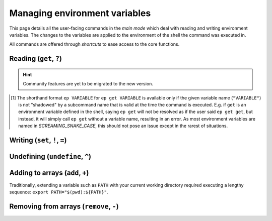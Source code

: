 .. _envvars:

==============================
Managing environment variables
==============================

This page details all the user-facing commands in the *main mode* which deal with reading and writing environment variables.
The changes to the variables are applied to the environment of the shell the command was executed in.

All commands are offered through *shortcuts* to ease access to the core functions.


Reading (``get``, ``?``)
========================

.. py:function:: get(VARIABLE, info=False)

   Read and print the value of the environment variable ``VARIABLE`` to the standard output in the format ``VARIABLE=value``.

   :param VARIABLE: The name of the environment variable to query.
   :param info:     Whether to print additional information.
   :type info:      ``True`` if ``-i`` or ``info`` is given

   :Possible invocations:
      - ``ep get [-i|--info] VARIABLE``
      - ``ep ?VARIABLE``
      - ``ep VARIABLE`` [1]_

   :Examples:
      .. code-block:: bash

         $ ep PATH
         PATH=/usr/local/bin:/usr/bin:/sbin:/bin

      .. code-block:: bash

         $ ep get -i PATH
         PATH=/usr/local/bin:/usr/bin:/sbin:/bin

         PATH=
               /usr/local/bin
               /usr/bin
               /sbin
               /bin

         Type: 'path'

   *Priting additional information*:
      If ``-i``/``--info`` is given, additional information about the variable will be printed after the initial print of the value.
      This additional information includes:

      - The individual elements of the variable in order if it is an *array variable* (:py:class:`Array<envprobe.vartypes.array.Array>`), after the variable name repeated, one per line.
      - The :ref:`type class<impl_vartypes>` of the variable within Envprobe.
      - TODO: Community data.

..
   TODO.
.. hint::

   Community features are yet to be migrated to the new version.

.. [1] The shorthand format ``ep VARIABLE`` for ``ep get VARIABLE`` is available only if the given variable name (``"VARIABLE"``) is not "shadowed" by a subcommand name that is valid at the time the command is executed.
   E.g. if ``get`` is an environment variable defined in the shell, saying ``ep get`` will not be resolved as if the user said ``ep get get``, but instead, it will simply call ``ep get`` without a variable name, resulting in an error.
   As most environment variables are named in *SCREAMING_SNAKE_CASE*, this should not pose an issue except in the rarest of situations.


Writing (``set``, ``!``, ``=``)
===============================

.. py:function:: set(VARIABLE, VALUE)

   Set the value of ``VARIABLE`` to the specified ``VALUE``.

   :param VARIABLE: The name of the environment variable to set.
   :param VALUE:    The new value to set to.

   :Possible invocations:
      - ``ep set VARIABLE VALUE``
      - ``ep !VARIABLE VALUE``
      - ``ep VARIABLE=VALUE``

   :Examples:
      .. code-block:: bash

         $ echo $SOME_VARIABLE
         # No result, the variable is not set.

         $ ep set SOME_VARIABLE MyValue

         $ echo $SOME_VARIABLE
         MyValue

      .. code-block:: bash

         $ which ls
         /bin/ls

         $ ep PATH
         PATH=/usr/local/bin:/usr/bin:/sbin:/bin

         $ ep PATH="/tmp"

         $ which ls
         # No result.


Undefining (``undefine``, ``^``)
================================

.. py:function:: undefine(VARIABLE)

   Undefine the ``VARIABLE``.

   In some cases, there can be subtle differences between a variable that is defined (but usually empty string), and variables that are *not defined* at all.
   However, in many cases, the two are equivalent.

   :param VARIABLE: The name of the environment variable to undefine.

   :Possible invocations:
      - ``ep undefine VARIABLE``
      - ``ep ^VARIABLE``

   :Examples:
      .. code-block:: bash

         $ echo $USER
         root

         $ ep undefine USER

         $ echo $SOME_VARIABLE
         # No result, the variable is not set.

      .. code-block:: bash

         $ echo $HOME/bin
         /home/user/bin

         $ ep ^HOME

         $ echo $HOME/bin
         /bin


Adding to arrays (``add``, ``+``)
=================================

Traditionally, extending a variable such as ``PATH`` with your current working directory required executing a lengthy sequence: ``export PATH="$(pwd):${PATH}"``.

.. py:function:: add(VARIABLE, VALUE..., position=0)

   Add the given ``VALUE`` (or values, can be multiple) to the ``VARIABLE`` array.
   The values will be located starting at the given ``position`` index, while all subsequent elements will be shifted to the right (to higher indices).

   :param VARIABLE: The name of the environment variable to add to.
   :param VALUE:    The value(s) to add.
   :param position: The position where the added value(s) will be put to.
                    A *positive* position counts from the beginning of the array, while a *negative* position counts from the end.
                    ``0`` is the **first**, and ``-1`` is the **last** element's position.
   :type position:  int

   :Possible invocations:
      - ``ep add [--position] VARIABLE VALUE``
      - ``ep +VARIABLE VALUE`` (for ``position = 0``)
      - ``ep VARIABLE+ VALUE`` (for ``position = -1``)

   :Examples:
      .. code-block:: bash

         $ ep PATH
         PATH=/usr/local/bin:/usr/bin:/sbin:/bin
         $ fancy
         fancy: command not found!

         $ ep add --position 0 PATH /opt/fancy/bin
         $ fancy
         Fancy tool works!

         $ ep PATH
         PATH=/opt/fancy/bin:/usr/local/bin:/usr/bin:/sbin:/bin

      .. code-block:: bash
         :caption: Using ``--position`` to control where the values will be added to.
            Note the ``^1`` markers indicating what the individual variables' positions are understood as.

         $ ep SOME_ARRAY
         SOME_ARRAY=Foo:Bar:Baz
         #          ^0  ^1  ^2
         #          -3^ -2^ -1^

         $ ep add --position 1 SOME_ARRAY BLAH
         $ ep SOME_ARRAY
         SOME_ARRAY=Foo:BLAH:Bar:Baz
         #          ^0  ^1   ^2  ^3
         #          -4^ -3^  -2^ -1^

         $ ep add --position -2 SOME_ARRAY FIZZ
         $ ep SOME_ARRAY
         SOME_ARRAY=Foo:BLAH:FIZZ:Bar:Baz


      .. code-block:: bash

         $ ep PATH
         PATH=/usr/local/bin:/usr/bin:/sbin:/bin

         $ ep PATH+ /

         $ ep PATH
         PATH=/usr/local/bin:/usr/bin:/sbin:/bin:/

   .. note::
      The ``add`` command only works with environment variables that are :py:class:`Array<envprobe.vartypes.array.Array>`.
      In case Envprobe did not correctly resolve the type of the variable, see ... on how to set the type.

      .. hint::

         Configuration management is yet to be migrated to the new version.


Removing from arrays (``remove``, ``-``)
========================================

.. py:function:: remove(VARIABLE, VALUE...)

   Remove **all occurrences** of ``VALUE`` (or values, can be multiple) from the ``VARIABLE`` array.

   :param VARIABLE: The name of the environment variable to remove from.
   :param VALUE:    The value(s) to remove.

   :Possible invocations:
      - ``ep remove VARIABLE VALUE``
      - ``ep -VARIABLE VALUE``

   :Examples:
      .. code-block:: bash

         $ ep PATH
         PATH=/opt/fancy/bin:/usr/local/bin:/usr/bin:/sbin:/bin
         $ fancy
         Fancy tool works!

         $ ep remove PATH /opt/fancy/bin
         $ fany
         fancy: command not found!

         $ ep PATH
         PATH=/usr/local/bin:/usr/bin:/sbin:/bin

      .. code-block:: bash
         :caption: **All** occurrences are removed.
            The following array has ``/bin`` in it *7* times.

         $ ep PATH
         PATH=/bin:/bin:/bin:/usr/local/bin:/bin:/usr/bin:/sbin:/bin:/bin:/bin

         $ ep -PATH /bin

         $ ep PATH
         PATH=/usr/local/bin:/usr/bin:/sbin

   .. note::
      The ``remove`` command only works with environment variables that are :py:class:`Array<envprobe.vartypes.array.Array>`.
      In case Envprobe did not correctly resolve the type of the variable, see ... on how to set the type.

      .. hint::

         Configuration management is yet to be migrated to the new version.
